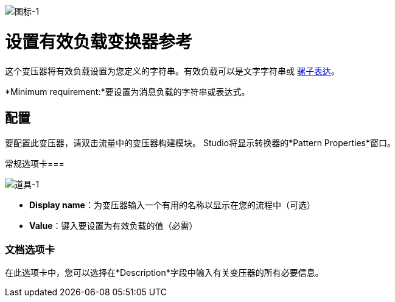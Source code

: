 image:icon-1.png[图标-1]

= 设置有效负载变换器参考

这个变压器将有效负载设置为您定义的字符串。有效负载可以是文字字符串或 link:/mule-user-guide/v/3.3/mule-expression-language-mel[骡子表达]。

*Minimum requirement:*要设置为消息负载的字符串或表达式。

== 配置

要配置此变压器，请双击流量中的变压器构建模块。 Studio将显示转换器的*Pattern Properties*窗口。

常规选项卡=== 

image:props-1.png[道具-1]

*  *Display name*：为变压器输入一个有用的名称以显示在您的流程中（可选）
*  *Value*：键入要设置为有效负载的值（必需）

=== 文档选项卡

在此选项卡中，您可以选择在*Description*字段中输入有关变压器的所有必要信息。
